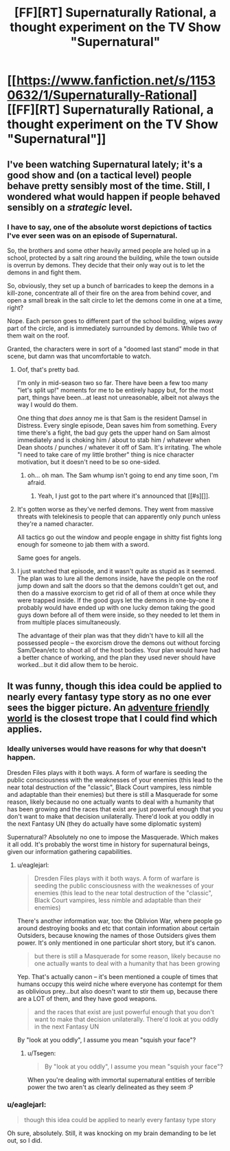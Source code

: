#+TITLE: [FF][RT] Supernaturally Rational, a thought experiment on the TV Show "Supernatural"

* [[https://www.fanfiction.net/s/11530632/1/Supernaturally-Rational][[FF][RT] Supernaturally Rational, a thought experiment on the TV Show "Supernatural"]]
:PROPERTIES:
:Author: eaglejarl
:Score: 37
:DateUnix: 1443410907.0
:DateShort: 2015-Sep-28
:END:

** I've been watching Supernatural lately; it's a good show and (on a tactical level) people behave pretty sensibly most of the time. Still, I wondered what would happen if people behaved sensibly on a /strategic/ level.
:PROPERTIES:
:Author: eaglejarl
:Score: 11
:DateUnix: 1443415257.0
:DateShort: 2015-Sep-28
:END:

*** I have to say, one of the absolute worst depictions of tactics I've ever seen was on an episode of Supernatural.

So, the brothers and some other heavily armed people are holed up in a school, protected by a salt ring around the building, while the town outside is overrun by demons. They decide that their only way out is to let the demons in and fight them.

So, obviously, they set up a bunch of barricades to keep the demons in a kill-zone, concentrate all of their fire on the area from behind cover, and open a small break in the salt circle to let the demons come in one at a time, right?

Nope. Each person goes to different part of the school building, wipes away part of the circle, and is immediately surrounded by demons. While two of them wait on the roof.

Granted, the characters were in sort of a "doomed last stand" mode in that scene, but damn was that uncomfortable to watch.
:PROPERTIES:
:Author: artifex0
:Score: 9
:DateUnix: 1443474484.0
:DateShort: 2015-Sep-29
:END:

**** Oof, that's pretty bad.

I'm only in mid-season two so far. There have been a few too many "let's split up!" moments for me to be entirely happy but, for the most part, things have been...at least not unreasonable, albeit not always the way I would do them.

One thing that /does/ annoy me is that Sam is the resident Damsel in Distress. Every single episode, Dean saves him from something. Every time there's a fight, the bad guy gets the upper hand on Sam almost immediately and is choking him / about to stab him / whatever when Dean shoots / punches / whatever it off of Sam. It's irritating. The whole "I need to take care of my little brother" thing is nice character motivation, but it doesn't need to be so one-sided.
:PROPERTIES:
:Author: eaglejarl
:Score: 8
:DateUnix: 1443484432.0
:DateShort: 2015-Sep-29
:END:

***** oh... oh man. The Sam whump isn't going to end any time soon, I'm afraid.
:PROPERTIES:
:Author: Saffrin-chan
:Score: 3
:DateUnix: 1443498199.0
:DateShort: 2015-Sep-29
:END:

****** Yeah, I just got to the part where it's announced that [[#s][]].
:PROPERTIES:
:Author: eaglejarl
:Score: 3
:DateUnix: 1443501866.0
:DateShort: 2015-Sep-29
:END:


**** It's gotten worse as they've nerfed demons. They went from massive threats with telekinesis to people that can apparently only punch unless they're a named character.

All tactics go out the window and people engage in shitty fist fights long enough for someone to jab them with a sword.

Same goes for angels.
:PROPERTIES:
:Author: Tsegen
:Score: 5
:DateUnix: 1443535191.0
:DateShort: 2015-Sep-29
:END:


**** I just watched that episode, and it wasn't /quite/ as stupid as it seemed. The plan was to lure all the demons inside, have the people on the roof jump down and salt the doors so that the demons couldn't get out, and then do a massive exorcism to get rid of all of them at once while they were trapped inside. If the good guys let the demons in one-by-one it probably would have ended up with one lucky demon taking the good guys down before all of them were inside, so they needed to let them in from multiple places simultaneously.

The advantage of their plan was that they didn't have to kill all the possessed people -- the exorcism drove the demons out without forcing Sam/Dean/etc to shoot all of the host bodies. Your plan would have had a better chance of working, and the plan they used never should have worked...but it did allow them to be heroic.
:PROPERTIES:
:Author: eaglejarl
:Score: 2
:DateUnix: 1443917420.0
:DateShort: 2015-Oct-04
:END:


** It was funny, though this idea could be applied to nearly every fantasy type story as no one ever sees the bigger picture. An [[http://tvtropes.org/pmwiki/pmwiki.php/Main/AdventureFriendlyWorld][adventure friendly world]] is the closest trope that I could find which applies.
:PROPERTIES:
:Author: zajhein
:Score: 6
:DateUnix: 1443433594.0
:DateShort: 2015-Sep-28
:END:

*** Ideally universes would have reasons for why that doesn't happen.

Dresden Files plays with it both ways. A form of warfare is seeding the public consciousness with the weaknesses of your enemies (this lead to the near total destruction of the "classic", Black Court vampires, less nimble and adaptable than their enemies) but there is still a Masquerade for some reason, likely because no one actually wants to deal with a humanity that has been growing and the races that exist are just powerful enough that you don't want to make that decision unilaterally. There'd look at you oddly in the next Fantasy UN (they do actually have some diplomatic system)

Supernatural? Absolutely no one to impose the Masquerade. Which makes it all odd. It's probably the worst time in history for supernatural beings, given our information gathering capabilities.
:PROPERTIES:
:Author: Tsegen
:Score: 5
:DateUnix: 1443461542.0
:DateShort: 2015-Sep-28
:END:

**** u/eaglejarl:
#+begin_quote
  Dresden Files plays with it both ways. A form of warfare is seeding the public consciousness with the weaknesses of your enemies (this lead to the near total destruction of the "classic", Black Court vampires, less nimble and adaptable than their enemies)
#+end_quote

There's another information war, too: the Oblivion War, where people go around destroying books and etc that contain information about certain Outsiders, because knowing the names of those Outsiders gives them power. It's only mentioned in one particular short story, but it's canon.

#+begin_quote
  but there is still a Masquerade for some reason, likely because no one actually wants to deal with a humanity that has been growing
#+end_quote

Yep. That's actually canon -- it's been mentioned a couple of times that humans occupy this weird niche where everyone has contempt for them as oblivious prey...but also doesn't want to stir them up, because there are a LOT of them, and they have good weapons.

#+begin_quote
  and the races that exist are just powerful enough that you don't want to make that decision unilaterally. There'd look at you oddly in the next Fantasy UN
#+end_quote

By "look at you oddly", I assume you mean "squish your face"?
:PROPERTIES:
:Author: eaglejarl
:Score: 5
:DateUnix: 1443468452.0
:DateShort: 2015-Sep-28
:END:

***** u/Tsegen:
#+begin_quote
  By "look at you oddly", I assume you mean "squish your face"?
#+end_quote

When you're dealing with immortal supernatural entities of terrible power the two aren't as clearly delineated as they seem :P
:PROPERTIES:
:Author: Tsegen
:Score: 2
:DateUnix: 1443471482.0
:DateShort: 2015-Sep-28
:END:


*** u/eaglejarl:
#+begin_quote
  though this idea could be applied to nearly every fantasy type story
#+end_quote

Oh sure, absolutely. Still, it was knocking on my brain demanding to be let out, so I did.
:PROPERTIES:
:Author: eaglejarl
:Score: 3
:DateUnix: 1443446377.0
:DateShort: 2015-Sep-28
:END:
